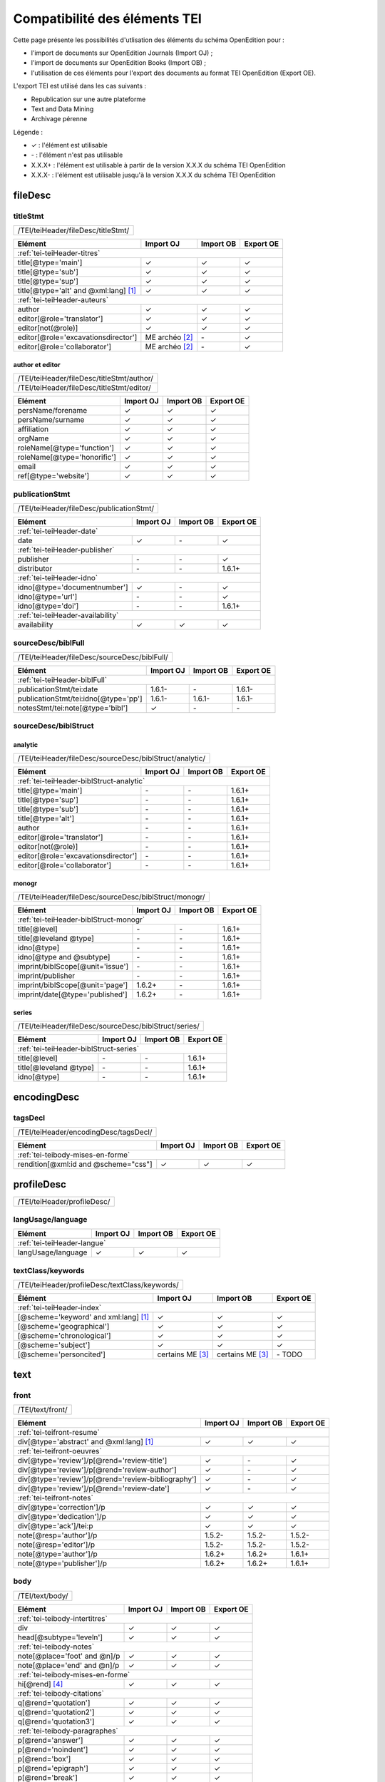 .. role:: xpath

.. _tei-application:

Compatibilité des éléments TEI
##########################################

Cette page présente les possibilités d'utlisation des éléments du schéma OpenEdition pour : 

- l'import de documents sur OpenEdition Journals (Import OJ) ; 
- l'import de documents sur OpenEdition Books (Import OB) ;
- l'utilisation de ces éléments pour l'export des documents au format TEI OpenEdition (Export OE).

L'export TEI est utilisé dans les cas suivants :

- Republication sur une autre plateforme
- Text and Data Mining
- Archivage pérenne

Légende :

- ✓ : l'élément est utilisable
- \- : l'élément n'est pas utilisable
- X.X.X+ : l'élément est utilisable à partir de la version X.X.X du schéma TEI OpenEdition
- X.X.X- : l'élément est utilisable jusqu'à la version X.X.X du schéma TEI OpenEdition


.. .. sectnum::
..   :depth: 4
..   :start: 3

fileDesc
============================================================

titleStmt
------------------------------------------------------------

+--------------------------------------------------------------------------------------------------------+
| :xpath:`/TEI/teiHeader/fileDesc/titleStmt/`                                                            | 
+--------------------------------------------------------------------------------------------------------+

+------------------------------------------------+-----------------------+-------------+-----------------+
| Elément                                        | Import OJ             | Import OB   | Export OE       |
+================================================+=======================+=============+=================+
| :ref:`tei-teiHeader-titres`                                                                            |
+------------------------------------------------+-----------------------+-------------+-----------------+
| :xpath:`title[@type='main']`                   | ✓                     | ✓           | ✓               |
+------------------------------------------------+-----------------------+-------------+-----------------+
| :xpath:`title[@type='sub']`                    | ✓                     | ✓           | ✓               |
+------------------------------------------------+-----------------------+-------------+-----------------+
| :xpath:`title[@type='sup']`                    | ✓                     | ✓           | ✓               |
+------------------------------------------------+-----------------------+-------------+-----------------+
| :xpath:`title[@type='alt' and @xml:lang]` [1]_ | ✓                     | ✓           | ✓               |
+------------------------------------------------+-----------------------+-------------+-----------------+
| :ref:`tei-teiHeader-auteurs`                                                                           |
+------------------------------------------------+-----------------------+-------------+-----------------+
| :xpath:`author`                                | ✓                     | ✓           | ✓               |
+------------------------------------------------+-----------------------+-------------+-----------------+
| :xpath:`editor[@role='translator']`            | ✓                     | ✓           | ✓               |
+------------------------------------------------+-----------------------+-------------+-----------------+
| :xpath:`editor[not(@role)]`                    | ✓                     | ✓           | ✓               |
+------------------------------------------------+-----------------------+-------------+-----------------+
| :xpath:`editor[@role='excavationsdirector']`   | ME archéo [2]_        | \-          | ✓               |
+------------------------------------------------+-----------------------+-------------+-----------------+
| :xpath:`editor[@role='collaborator']`          | ME archéo [2]_        | \-          | ✓               |
+------------------------------------------------+-----------------------+-------------+-----------------+

author et editor
************************************************************

+-------------------------------------------+-----------------------+-------------+-----------------+
| :xpath:`/TEI/teiHeader/fileDesc/titleStmt/author/`                                                |
+-------------------------------------------+-----------------------+-------------+-----------------+
| :xpath:`/TEI/teiHeader/fileDesc/titleStmt/editor/`                                                |
+-------------------------------------------+-----------------------+-------------+-----------------+


+-------------------------------------------+-----------------------+-------------+-----------------+
| Elément                                   | Import OJ             | Import OB   | Export OE       |
+===========================================+=======================+=============+=================+
| :xpath:`persName/forename`                | ✓                     | ✓           | ✓               |
+-------------------------------------------+-----------------------+-------------+-----------------+
| :xpath:`persName/surname`                 | ✓                     | ✓           | ✓               |
+-------------------------------------------+-----------------------+-------------+-----------------+
| :xpath:`affiliation`                      | ✓                     | ✓           | ✓               |
+-------------------------------------------+-----------------------+-------------+-----------------+
| :xpath:`orgName`                          | ✓                     | ✓           | ✓               |
+-------------------------------------------+-----------------------+-------------+-----------------+
| :xpath:`roleName[@type='function']`       | ✓                     | ✓           | ✓               |
+-------------------------------------------+-----------------------+-------------+-----------------+
| :xpath:`roleName[@type='honorific']`      | ✓                     | ✓           | ✓               |
+-------------------------------------------+-----------------------+-------------+-----------------+
| :xpath:`email`                            | ✓                     | ✓           | ✓               |
+-------------------------------------------+-----------------------+-------------+-----------------+
| :xpath:`ref[@type='website']`             | ✓                     | ✓           | ✓               |
+-------------------------------------------+-----------------------+-------------+-----------------+

  
publicationStmt
------------------------------------------------------------

+-------------------------------------------+-----------------------+-------------+-----------------+
| :xpath:`/TEI/teiHeader/fileDesc/publicationStmt/`                                                 |
+-------------------------------------------+-----------------------+-------------+-----------------+
 

+-------------------------------------------+-----------------------+-------------+-----------------+
| Elément                                   | Import OJ             | Import OB   | Export OE       |
+===========================================+=======================+=============+=================+
| :ref:`tei-teiHeader-date`                                                                         |
+-------------------------------------------+-----------------------+-------------+-----------------+
| :xpath:`date`                             | ✓                     | \-          | ✓               |
+-------------------------------------------+-----------------------+-------------+-----------------+
| :ref:`tei-teiHeader-publisher`                                                                    |
+-------------------------------------------+-----------------------+-------------+-----------------+
| :xpath:`publisher`                        | \-                    | \-          | ✓               |
+-------------------------------------------+-----------------------+-------------+-----------------+
| :xpath:`distributor`                      | \-                    | \-          | 1.6.1+          |
+-------------------------------------------+-----------------------+-------------+-----------------+
| :ref:`tei-teiHeader-idno`                                                                         |
+-------------------------------------------+-----------------------+-------------+-----------------+
| :xpath:`idno[@type='documentnumber']`     | ✓                     | \-          | ✓               |
+-------------------------------------------+-----------------------+-------------+-----------------+
| :xpath:`idno[@type='url']`                | \-                    | \-          | ✓               |
+-------------------------------------------+-----------------------+-------------+-----------------+
| :xpath:`idno[@type='doi']`                | \-                    | \-          | 1.6.1+          |
+-------------------------------------------+-----------------------+-------------+-----------------+
| :ref:`tei-teiHeader-availability`                                                                 |
+-------------------------------------------+-----------------------+-------------+-----------------+
| :xpath:`availability`                     | ✓                     | ✓           | ✓               |
+-------------------------------------------+-----------------------+-------------+-----------------+


sourceDesc/biblFull
------------------------------------------------------------

+-------------------------------------------+-----------------------+-------------+-----------------+
| :xpath:`/TEI/teiHeader/fileDesc/sourceDesc/biblFull/`                                             |
+-------------------------------------------+-----------------------+-------------+-----------------+
 

+-----------------------------------------------+-----------------------+-------------+-----------------+
| Elément                                       | Import OJ             | Import OB   | Export OE       |
+===============================================+=======================+=============+=================+
| :ref:`tei-teiHeader-biblFull`                                                                         |
+-----------------------------------------------+-----------------------+-------------+-----------------+
| :xpath:`publicationStmt/tei:date`             | 1.6.1-                | \-          | 1.6.1-          |
+-----------------------------------------------+-----------------------+-------------+-----------------+
| :xpath:`publicationStmt/tei:idno[@type='pp']` | 1.6.1-                | 1.6.1-      | 1.6.1-          |
+-----------------------------------------------+-----------------------+-------------+-----------------+
| :xpath:`notesStmt/tei:note[@type='bibl']`     | ✓                     | \-          | \-              |
+-----------------------------------------------+-----------------------+-------------+-----------------+

sourceDesc/biblStruct
------------------------------------------------------------

analytic
************************************************************

+---------------------------------------------------------------------------------------------------+
| :xpath:`/TEI/teiHeader/fileDesc/sourceDesc/biblStruct/analytic/`                                  |
+---------------------------------------------------------------------------------------------------+
 

+-----------------------------------------------+-----------------------+-------------+-----------------+
| Elément                                       | Import OJ             | Import OB   | Export OE       |
+===============================================+=======================+=============+=================+
| :ref:`tei-teiHeader-biblStruct-analytic`                                                              |
+-----------------------------------------------+-----------------------+-------------+-----------------+
| :xpath:`title[@type='main']`                  | \-                    | \-          | 1.6.1+          |
+-----------------------------------------------+-----------------------+-------------+-----------------+
| :xpath:`title[@type='sup']`                   | \-                    | \-          | 1.6.1+          |
+-----------------------------------------------+-----------------------+-------------+-----------------+
| :xpath:`title[@type='sub']`                   | \-                    | \-          | 1.6.1+          |
+-----------------------------------------------+-----------------------+-------------+-----------------+
| :xpath:`title[@type='alt']`                   | \-                    | \-          | 1.6.1+          |
+-----------------------------------------------+-----------------------+-------------+-----------------+
| :xpath:`author`                               | \-                    | \-          | 1.6.1+          |
+-----------------------------------------------+-----------------------+-------------+-----------------+
| :xpath:`editor[@role='translator']`           | \-                    | \-          | 1.6.1+          |
+-----------------------------------------------+-----------------------+-------------+-----------------+
| :xpath:`editor[not(@role)]`                   | \-                    | \-          | 1.6.1+          |
+-----------------------------------------------+-----------------------+-------------+-----------------+
| :xpath:`editor[@role='excavationsdirector']`  | \-                    | \-          | 1.6.1+          |
+-----------------------------------------------+-----------------------+-------------+-----------------+
| :xpath:`editor[@role='collaborator']`         | \-                    | \-          | 1.6.1+          |
+-----------------------------------------------+-----------------------+-------------+-----------------+


monogr
************************************************************

+---------------------------------------------------------------------------------------------------+
| :xpath:`/TEI/teiHeader/fileDesc/sourceDesc/biblStruct/monogr/`                                    |
+---------------------------------------------------------------------------------------------------+
 

+-----------------------------------------------+------------+-------------+------------+
| Elément                                       | Import OJ  | Import OB   | Export OE  |
+===============================================+============+=============+============+
| :ref:`tei-teiHeader-biblStruct-monogr`                                                |
+-----------------------------------------------+------------+-------------+------------+
| :xpath:`title[@level]`                        | \-         | \-          | 1.6.1+     |
+-----------------------------------------------+------------+-------------+------------+
| :xpath:`title[@leveland @type]`               | \-         | \-          | 1.6.1+     |
+-----------------------------------------------+------------+-------------+------------+
| :xpath:`idno[@type]`                          | \-         | \-          | 1.6.1+     |
+-----------------------------------------------+------------+-------------+------------+
| :xpath:`idno[@type and @subtype]`             | \-         | \-          | 1.6.1+     |
+-----------------------------------------------+------------+-------------+------------+
| :xpath:`imprint/biblScope[@unit='issue']`     | \-         | \-          | 1.6.1+     |
+-----------------------------------------------+------------+-------------+------------+
| :xpath:`imprint/publisher`                    | \-         | \-          | 1.6.1+     |
+-----------------------------------------------+------------+-------------+------------+
| :xpath:`imprint/biblScope[@unit='page']`      | 1.6.2+     | \-          | 1.6.1+     |
+-----------------------------------------------+------------+-------------+------------+
| :xpath:`imprint/date[@type='published']`      | 1.6.2+     | \-          | 1.6.1+     |
+-----------------------------------------------+------------+-------------+------------+

series
************************************************************

+---------------------------------------------------------------------------------------------------+
| :xpath:`/TEI/teiHeader/fileDesc/sourceDesc/biblStruct/series/`                                    |
+---------------------------------------------------------------------------------------------------+
 

+-----------------------------------------------+------------+-------------+------------+
| Elément                                       | Import OJ  | Import OB   | Export OE  |
+===============================================+============+=============+============+
| :ref:`tei-teiHeader-biblStruct-series`                                                |
+-----------------------------------------------+------------+-------------+------------+
| :xpath:`title[@level]`                        | \-         | \-          | 1.6.1+     |
+-----------------------------------------------+------------+-------------+------------+
| :xpath:`title[@leveland @type]`               | \-         | \-          | 1.6.1+     |
+-----------------------------------------------+------------+-------------+------------+
| :xpath:`idno[@type]`                          | \-         | \-          | 1.6.1+     |
+-----------------------------------------------+------------+-------------+------------+


encodingDesc
============================================================

tagsDecl
------------------------------------------------------------

+-------------------------------------------+-----------------------+-------------+-----------------+
| :xpath:`/TEI/teiHeader/encodingDesc/tagsDecl/`                                                    |
+-------------------------------------------+-----------------------+-------------+-----------------+

  
+-----------------------------------------------+-----------------------+-------------+-----------------+
| Elément                                       | Import OJ             | Import OB   | Export OE       |
+===============================================+=======================+=============+=================+
| :ref:`tei-teibody-mises-en-forme`                                                                     |
+-----------------------------------------------+-----------------------+-------------+-----------------+
| :xpath:`rendition[@xml:id and @scheme="css"]` | ✓                     | ✓           | ✓               |
+-----------------------------------------------+-----------------------+-------------+-----------------+


profileDesc
============================================================

+-------------------------------------------+-----------------------+-------------+-----------------+
| :xpath:`/TEI/teiHeader/profileDesc/`                                                              |
+-------------------------------------------+-----------------------+-------------+-----------------+

langUsage/language
------------------------------------------------------------

+-------------------------------------------+-----------------------+-------------+-----------------+
| Elément                                   | Import OJ             | Import OB   | Export OE       |
+===========================================+=======================+=============+=================+
| :ref:`tei-teiHeader-langue`                                                                       |
+-------------------------------------------+-----------------------+-------------+-----------------+
| :xpath:`langUsage/language`               | ✓                     | ✓           | ✓               |
+-------------------------------------------+-----------------------+-------------+-----------------+


textClass/keywords
------------------------------------------------------------


+-------------------------------------------+-----------------------+-------------+-----------------+
| :xpath:`/TEI/teiHeader/profileDesc/textClass/keywords/`                                           |
+-------------------------------------------+-----------------------+-------------+-----------------+ 

+----------------------------------------------------+-----------------------+-----------------------+-----------------+
| Élément                                            | Import OJ             | Import OB             | Export OE       |
+====================================================+=======================+=======================+=================+
| :ref:`tei-teiHeader-index`                                                                                           |
+----------------------------------------------------+-----------------------+-----------------------+-----------------+
| :xpath:`[@scheme='keyword' and xml:lang]` [1]_     | ✓                     | ✓                     | ✓               |
+----------------------------------------------------+-----------------------+-----------------------+-----------------+
| :xpath:`[@scheme='geographical']`                  | ✓                     | ✓                     | ✓               |
+----------------------------------------------------+-----------------------+-----------------------+-----------------+
| :xpath:`[@scheme='chronological']`                 | ✓                     | ✓                     | ✓               |
+----------------------------------------------------+-----------------------+-----------------------+-----------------+
| :xpath:`[@scheme='subject']`                       | ✓                     | ✓                     | ✓               |
+----------------------------------------------------+-----------------------+-----------------------+-----------------+
| :xpath:`[@scheme='personcited']`                   | certains ME [3]_      | certains ME [3]_      | \- TODO         |
+----------------------------------------------------+-----------------------+-----------------------+-----------------+
 


text
============================================================

front
------------------------------------------------------------

+-------------------------------------------+-----------------------+-------------+-----------------+
| :xpath:`/TEI/text/front/`                                                                         |
+-------------------------------------------+-----------------------+-------------+-----------------+ 


+--------------------------------------------------------------+-----------------------+-------------+-----------------+
| Elément                                                      | Import OJ             | Import OB   | Export OE       |
+==============================================================+=======================+=============+=================+
| :ref:`tei-teifront-resume`                                                                                           |
+--------------------------------------------------------------+-----------------------+-------------+-----------------+
| :xpath:`div[@type='abstract' and @xml:lang]` [1]_            | ✓                     | ✓           | ✓               |
+--------------------------------------------------------------+-----------------------+-------------+-----------------+
| :ref:`tei-teifront-oeuvres`                                                                                          |
+--------------------------------------------------------------+-----------------------+-------------+-----------------+
| :xpath:`div[@type='review']/p[@rend='review-title']`         | ✓                     | \-          | ✓               |
+--------------------------------------------------------------+-----------------------+-------------+-----------------+
| :xpath:`div[@type='review']/p[@rend='review-author']`        | ✓                     | \-          | ✓               |
+--------------------------------------------------------------+-----------------------+-------------+-----------------+
| :xpath:`div[@type='review']/p[@rend='review-bibliography']`  | ✓                     | \-          | ✓               |
+--------------------------------------------------------------+-----------------------+-------------+-----------------+
| :xpath:`div[@type='review']/p[@rend='review-date']`          | ✓                     | \-          | ✓               |
+--------------------------------------------------------------+-----------------------+-------------+-----------------+
| :ref:`tei-teifront-notes`                                                                                            |
+--------------------------------------------------------------+-----------------------+-------------+-----------------+
| :xpath:`div[@type='correction']/p`                           | ✓                     | ✓           | ✓               |
+--------------------------------------------------------------+-----------------------+-------------+-----------------+
| :xpath:`div[@type='dedication']/p`                           | ✓                     | ✓           | ✓               |
+--------------------------------------------------------------+-----------------------+-------------+-----------------+
| :xpath:`div[@type='ack']/tei:p`                              | ✓                     | ✓           | ✓               |
+--------------------------------------------------------------+-----------------------+-------------+-----------------+
| :xpath:`note[@resp='author']/p`                              | 1.5.2-                | 1.5.2-      | 1.5.2-          |
+--------------------------------------------------------------+-----------------------+-------------+-----------------+
| :xpath:`note[@resp='editor']/p`                              | 1.5.2-                | 1.5.2-      | 1.5.2-          |
+--------------------------------------------------------------+-----------------------+-------------+-----------------+
| :xpath:`note[@type='author']/p`                              | 1.6.2+                | 1.6.2+      | 1.6.1+          |
+--------------------------------------------------------------+-----------------------+-------------+-----------------+
| :xpath:`note[@type='publisher']/p`                           | 1.6.2+                | 1.6.2+      | 1.6.1+          |
+--------------------------------------------------------------+-----------------------+-------------+-----------------+


body
------------------------------------------------------------

+----------------------------------------------------+-----------------------+-------------+-----------------+
| :xpath:`/TEI/text/body/`                                                                                   |
+----------------------------------------------------+-----------------------+-------------+-----------------+ 


+-------------------------------------------------------------+-----------------------+-------------+-----------------+
| Elément                                                     | Import OJ             | Import OB   | Export OE       |
+=============================================================+=======================+=============+=================+
| :ref:`tei-teibody-intertitres`                                                                                      |
+-------------------------------------------------------------+-----------------------+-------------+-----------------+
| :xpath:`div`                                                | ✓                     | ✓           | ✓               |
+-------------------------------------------------------------+-----------------------+-------------+-----------------+
| :xpath:`head[@subtype='leveln']`                            | ✓                     | ✓           | ✓               |
+-------------------------------------------------------------+-----------------------+-------------+-----------------+
| :ref:`tei-teibody-notes`                                                                                            |
+-------------------------------------------------------------+-----------------------+-------------+-----------------+
| :xpath:`note[@place='foot' and @n]/p`                       | ✓                     | ✓           | ✓               |
+-------------------------------------------------------------+-----------------------+-------------+-----------------+
| :xpath:`note[@place='end' and @n]/p`                        | ✓                     | ✓           | ✓               |
+-------------------------------------------------------------+-----------------------+-------------+-----------------+
| :ref:`tei-teibody-mises-en-forme`                                                                                   |
+-------------------------------------------------------------+-----------------------+-------------+-----------------+
| :xpath:`hi[@rend]` [4]_                                     | ✓                     | ✓           | ✓               |
+-------------------------------------------------------------+-----------------------+-------------+-----------------+
| :ref:`tei-teibody-citations`                                                                                        |
+-------------------------------------------------------------+-----------------------+-------------+-----------------+
| :xpath:`q[@rend='quotation']`                               | ✓                     | ✓           | ✓               |
+-------------------------------------------------------------+-----------------------+-------------+-----------------+
| :xpath:`q[@rend='quotation2']`                              | ✓                     | ✓           | ✓               |
+-------------------------------------------------------------+-----------------------+-------------+-----------------+
| :xpath:`q[@rend='quotation3']`                              | ✓                     | ✓           | ✓               |
+-------------------------------------------------------------+-----------------------+-------------+-----------------+
| :ref:`tei-teibody-paragraphes`                                                                                      |
+-------------------------------------------------------------+-----------------------+-------------+-----------------+
| :xpath:`p[@rend='answer']`                                  | ✓                     | ✓           | ✓               |
+-------------------------------------------------------------+-----------------------+-------------+-----------------+
| :xpath:`p[@rend='noindent']`                                | ✓                     | ✓           | ✓               |
+-------------------------------------------------------------+-----------------------+-------------+-----------------+
| :xpath:`p[@rend='box']`                                     | ✓                     | ✓           | ✓               |
+-------------------------------------------------------------+-----------------------+-------------+-----------------+
| :xpath:`p[@rend='epigraph']`                                | ✓                     | ✓           | ✓               |
+-------------------------------------------------------------+-----------------------+-------------+-----------------+
| :xpath:`p[@rend='break']`                                   | ✓                     | ✓           | ✓               |
+-------------------------------------------------------------+-----------------------+-------------+-----------------+
| :ref:`tei-teibody-listes`                                                                                           |
+-------------------------------------------------------------+-----------------------+-------------+-----------------+
| :xpath:`list[@type='unordered']/item`                       | ✓                     | ✓           | ✓               |
+-------------------------------------------------------------+-----------------------+-------------+-----------------+
| :xpath:`list[@type='ordered']/item`                         | ✓                     | ✓           | ✓               |
+-------------------------------------------------------------+-----------------------+-------------+-----------------+
| :ref:`tei-teibody-tableaux`                                                                                         |
+-------------------------------------------------------------+-----------------------+-------------+-----------------+
| :xpath:`table`                                              | ✓                     | ✓           | ✓               |
+-------------------------------------------------------------+-----------------------+-------------+-----------------+
| :xpath:`row`                                                | ✓                     | ✓           | ✓               |
+-------------------------------------------------------------+-----------------------+-------------+-----------------+
| :xpath:`cell[@rows and @cols]`                              | ✓                     | ✓           | ✓               |
+-------------------------------------------------------------+-----------------------+-------------+-----------------+
| :ref:`tei-teibody-liens`                                                                                            |
+-------------------------------------------------------------+-----------------------+-------------+-----------------+
| :xpath:`ref[@target]`                                       | ✓                     | ✓           | ✓               |
+-------------------------------------------------------------+-----------------------+-------------+-----------------+
| :ref:`tei-teibody-illustrations`                                                                                    |
+-------------------------------------------------------------+-----------------------+-------------+-----------------+
| :xpath:`figure[@url]?????????????`                          | ✓                     | ✓           | ✓               |
+-------------------------------------------------------------+-----------------------+-------------+-----------------+
| :xpath:`p[@rend='figure-title']`                            | ✓                     | ✓           | ✓               |
+-------------------------------------------------------------+-----------------------+-------------+-----------------+
| :xpath:`p[@rend='figure-legend']`                           | ✓                     | ✓           | ✓               |
+-------------------------------------------------------------+-----------------------+-------------+-----------------+
| :xpath:`p[@rend='figure-license']`                          | ✓                     | ✓           | ✓               |
+-------------------------------------------------------------+-----------------------+-------------+-----------------+
| :ref:`tei-teibody-formule`                                                                                          |
+-------------------------------------------------------------+-----------------------+-------------+-----------------+
| :xpath:`formula[@notation='latex']` [5]_                    | ✓                     | ✓           | ✓               |
+-------------------------------------------------------------+-----------------------+-------------+-----------------+
| :ref:`tei-teibody-code`                                                                                             |
+-------------------------------------------------------------+-----------------------+-------------+-----------------+
| :xpath:`code[@lang]`                                        | ✓                     | ✓           | ✓               |
+-------------------------------------------------------------+-----------------------+-------------+-----------------+
| :ref:`tei-teibody-linguistique`                                                                                     |
+-------------------------------------------------------------+-----------------------+-------------+-----------------+
| :xpath:`quote[@type and @n]/quote`                          | ✓                     | ✓           | ✓               |
+-------------------------------------------------------------+-----------------------+-------------+-----------------+
| :xpath:`quote[@type and @n]/seg`                            | ✓                     | ✓           | ✓               |
+-------------------------------------------------------------+-----------------------+-------------+-----------------+
| :xpath:`quote[@type and @n]/bibl`                           | ✓                     | ✓           | ✓               |
+-------------------------------------------------------------+-----------------------+-------------+-----------------+
| :xpath:`quote[@type and @n]/gloss`                          | ✓                     | \-          | \-              |
+-------------------------------------------------------------+-----------------------+-------------+-----------------+


back
------------------------------------------------------------

+---------------------------------------------------------------------------------------------------+
| :xpath:`/TEI/text/back/`                                                                          |
+---------------------------------------------------------------------------------------------------+ 


+-----------------------------------------------------------------------+-----------------------+-------------+-----------------+
| Elément                                                               | Import OJ             | Import OB   | Export OE       |
+=======================================================================+=======================+=============+=================+
| :ref:`tei-teiback-biblio`                                                                                                     |
+-----------------------------------------------------------------------+-----------------------+-------------+-----------------+
| :xpath:`div[@type='bibliography']/listBibl`                           | ✓                     | ✓           | ✓               |
+-----------------------------------------------------------------------+-----------------------+-------------+-----------------+
| :xpath:`div[@type='bibliography']/listBibl/bibl`                      | ✓                     | ✓           | ✓               |
+-----------------------------------------------------------------------+-----------------------+-------------+-----------------+
| :xpath:`div[@type='bibliography']/listBibl/head[@subtype='leveln']`   | ✓                     | ✓           | ✓               |
+-----------------------------------------------------------------------+-----------------------+-------------+-----------------+
| :ref:`tei-teiback-annexes`                                                                                                    |
+-----------------------------------------------------------------------+-----------------------+-------------+-----------------+
| :xpath:`div[@type='appendix']`                                        | ✓                     | ✓           | ✓               |
+-----------------------------------------------------------------------+-----------------------+-------------+-----------------+


.. [1] la valeur de l'attribut ``xml:lang`` doit être au format ISO 639-1
.. [2] Certaines revues d'archéologie ont une modèle éditorial "archéo" proposant des éléments supplémentaires par rapport au modèle éditorial générique.
.. [3] Certaines revues ou éditeurs bénéficient d'un modèle éditorial contenant des éléments supplémentaires par rapport au modèle éditorial générique.
.. [4] valeurs autorisées pour l'attribut 'rend' de l'élément ``<hi>`` : ``italic``, ``bold``, ``sup``, ``sub``, ``uppercase``, ``small-caps``, ``underline``
.. [5] Certains sites utilisent MathJax pour interpréter les formules LaTeX dans le navigateur.



